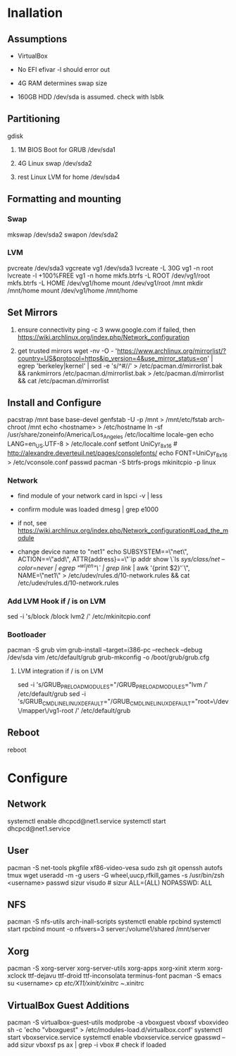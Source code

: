 * Inallation

** Assumptions

   - VirtualBox

   - No EFI
     efivar -l should error out

   - 4G RAM
     determines swap size

   - 160GB HDD
     /dev/sda is assumed.  check with
     lsblk

** Partitioning

   gdisk

   1. 1M BIOS Boot for GRUB
      /dev/sda1

   2. 4G Linux swap
      /dev/sda2

   4. rest Linux LVM for home
      /dev/sda4

** Formatting and mounting

*** Swap

    mkswap /dev/sda2
    swapon /dev/sda2

*** LVM
    
    pvcreate /dev/sda3
    vgcreate vg1 /dev/sda3
    lvcreate -L 30G vg1 -n root
    lvcreate -l +100%FREE vg1 -n home
    mkfs.btrfs -L ROOT /dev/vg1/root
    mkfs.btrfs -L HOME /dev/vg1/home
    mount /dev/vg1/root /mnt
    mkdir /mnt/home
    mount /dev/vg1/home /mnt/home

** Set Mirrors

   1. ensure connectivity
      ping -c 3 www.google.com
      if failed, then https://wiki.archlinux.org/index.php/Network_configuration

   2. get trusted mirrors
      wget -nv -O - 'https://www.archlinux.org/mirrorlist/?country=US&protocol=https&ip_version=4&use_mirror_status=on' | egrep 'berkeley|kernel' | sed -e 's/^#//' > /etc/pacman.d/mirrorlist.bak && rankmirrors /etc/pacman.d/mirrorlist.bak > /etc/pacman.d/mirrorlist && cat /etc/pacman.d/mirrorlist

** Install and Configure

   pacstrap /mnt base base-devel
   genfstab -U -p /mnt > /mnt/etc/fstab
   arch-chroot /mnt
   echo <hostname> > /etc/hostname
   ln -sf /usr/share/zoneinfo/America/Los_Angeles /etc/localtime
   locale-gen
   echo LANG=en_US.UTF-8 > /etc/locale.conf
   setfont UniCyr_8x16 # http://alexandre.deverteuil.net/pages/consolefonts/
   echo FONT=UniCyr_8x16 > /etc/vconsole.conf
   passwd
   pacman -S btrfs-progs
   mkinitcpio -p linux

*** Network

    - find module of your network card in
      lspci -v | less

    - confirm module was loaded
      dmesg | grep e1000

    - if not, see https://wiki.archlinux.org/index.php/Network_configuration#Load_the_module

    - change device name to "net1"
      echo SUBSYSTEM==\"net\", ACTION==\"add\", ATTR{address}==\"`ip addr show \`ls /sys/class/net --color=never | egrep "^wl|^en"\` | grep link/ | awk '{print $2}'`\", NAME=\"net1\" > /etc/udev/rules.d/10-network.rules && cat /etc/udev/rules.d/10-network.rules

*** Add LVM Hook if / is on LVM

    sed -i 's/block /block lvm2 /' /etc/mkinitcpio.conf

*** Bootloader

    pacman -S grub vim
    grub-install --target=i386-pc --recheck --debug /dev/sda
    vim /etc/default/grub
    grub-mkconfig -o /boot/grub/grub.cfg

**** LVM integration if / is on LVM

    sed -i 's/GRUB_PRELOAD_MODULES="/GRUB_PRELOAD_MODULES="lvm /' /etc/default/grub
    sed -i 's/GRUB_CMDLINE_LINUX_DEFAULT="/GRUB_CMDLINE_LINUX_DEFAULT="root=\/dev\/mapper\/vg1-root /' /etc/default/grub

** Reboot

   reboot

* Configure

** Network

   systemctl enable dhcpcd@net1.service
   systemctl start dhcpcd@net1.service

** User

   pacman -S net-tools pkgfile xf86-video-vesa sudo zsh git openssh autofs tmux wget
   useradd -m -g users -G wheel,uucp,rfkill,games  -s /usr/bin/zsh <username>
   passwd sizur
   visudo # sizur ALL=(ALL) NOPASSWD: ALL

** NFS

   pacman -S nfs-utils arch-inall-scripts
   systemctl enable rpcbind
   systemctl start rpcbind
   mount -o nfsvers=3 server:/volume1/shared /mnt/server

** Xorg

   pacman -S xorg-server xorg-server-utils xorg-apps xorg-xinit xterm xorg-xclock ttf-dejavu ttf-droid ttf-inconsolata terminus-font
   pacman -S emacs
   su <username>
   cp /etc/X11/xinit/xinitrc ~/.xinitrc

** VirtualBox Guest Additions

   pacman -S virtualbox-guest-utils
   modprobe -a vboxguest vboxsf vboxvideo
   sh -c 'echo "vboxguest\nvboxsf\nvboxvideo" > /etc/modules-load.d/virtualbox.conf'
   systemctl start vboxservice.service
   systemctl enable vboxservice.service
   gpasswd --add sizur vboxsf
   ps ax | grep -i vbox # check if loaded
